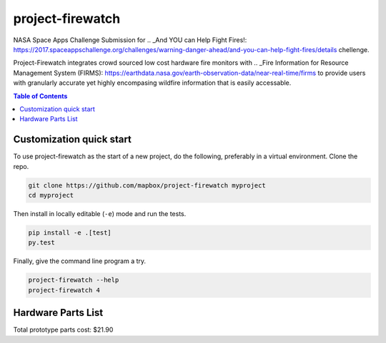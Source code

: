 project-firewatch
======

.. image:: https://travis-ci.org/osteth/project-firewatch.svg
   :target: https://travis-ci.org/osteth/project-firewatch

.. image:: https://coveralls.io/repos/mapbox/project-firewatch/badge.png
   :target: https://coveralls.io/r/mapbox/project-firewatch

NASA Space Apps Challenge Submission for  .. _And YOU can Help Fight Fires!: https://2017.spaceappschallenge.org/challenges/warning-danger-ahead/and-you-can-help-fight-fires/details chellenge.

Project-Firewatch integrates crowd sourced low cost hardware fire monitors with .. _Fire Information for Resource Management System (FIRMS): https://earthdata.nasa.gov/earth-observation-data/near-real-time/firms to 
provide users with granularly accurate yet highly encompasing wildfire information that is easily accessable.
   
.. image:: https://raw.github.com/osteth/project-firewatch/master/project-firewatch/project-firewatch-logo.png

.. contents:: **Table of Contents**
  :backlinks: none

Customization quick start
-------------------------

To use project-firewatch as the start of a new project, do the following, preferably in
a virtual environment. Clone the repo.

.. code-block:: console

    git clone https://github.com/mapbox/project-firewatch myproject
    cd myproject

Then install in locally editable (``-e``) mode and run the tests.

.. code-block:: console

    pip install -e .[test]
    py.test

Finally, give the command line program a try.

.. code-block:: console

    project-firewatch --help
    project-firewatch 4

Hardware Parts List
-------------------
.. _Orange pi zero - $6.99: https://www.aliexpress.com/store/product/New-Orange-Pi-Zero-H2-Quad-Core-Open-source-development-board-beyond-Raspberry-Pi/1553371_32760774493.html?spm=2114.12010108.0.0.RDPr6Z


.. _4GB SD Card (class 10 speeds are needed for OS operability) - $2.49: https://www.newegg.com/Product/Product.aspx?Item=9SIA6NC5CC2119&ignorebbr=1&nm_mc=KNC-GoogleMKP-PC&cm_mmc=KNC-GoogleMKP-PC-_-pla-_-Memory+%28Flash+Memory%29-_-9SIA6NC5CC2119&gclid=Cj0KEQjw0IvIBRDF0Yzq4qGE4IwBEiQATMQlMQhSEr8pf6-Yb8otvqncwqoa5_r9YIP59DElH3ynFrAaAtl58P8HAQ&gclsrc=aw.ds

.. _ AC-DC converter/ Power Regulator - $3.00: http://www.hlktech.net/product_detail.php?ProId=60

.. _Plug-in Enclosure - $5.17: https://www.polycase.com/gs-2415

.. _Keyes Flame Detection Sensor Module for Arduino - $2.66: http://www.dx.com/p/arduino-flame-detection-sensor-module-135038#.WQQEg9LythE

.. _KEYES DHT11 Digital Temperature Humidity Sensor Module for Arduino - $1.59: http://www.gearbest.com/sensors/pp_218522.html

Total prototype parts cost: $21.90
